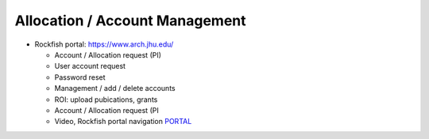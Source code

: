 ================================
Allocation / Account Management
================================

* Rockfish portal: https://www.arch.jhu.edu/

  * Account / Allocation request (PI)
  * User account request
  * Password reset
  * Management / add / delete accounts
  * ROI: upload pubications, grants
  * Account / Allocation request (PI
  * Video, Rockfish portal navigation `PORTAL`_

  .. _PORTAL: https://www.youtube.com/watch?v=L6zvLBK5Mss

